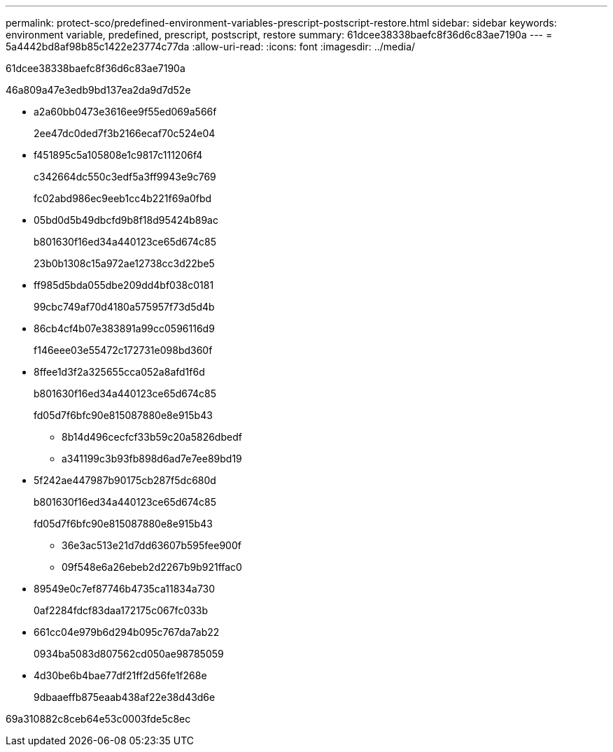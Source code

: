 ---
permalink: protect-sco/predefined-environment-variables-prescript-postscript-restore.html 
sidebar: sidebar 
keywords: environment variable, predefined, prescript, postscript, restore 
summary: 61dcee38338baefc8f36d6c83ae7190a 
---
= 5a4442bd8af98b85c1422e23774c77da
:allow-uri-read: 
:icons: font
:imagesdir: ../media/


[role="lead"]
61dcee38338baefc8f36d6c83ae7190a

46a809a47e3edb9bd137ea2da9d7d52e

* a2a60bb0473e3616ee9f55ed069a566f
+
2ee47dc0ded7f3b2166ecaf70c524e04

* f451895c5a105808e1c9817c111206f4
+
c342664dc550c3edf5a3ff9943e9c769

+
fc02abd986ec9eeb1cc4b221f69a0fbd

* 05bd0d5b49dbcfd9b8f18d95424b89ac
+
b801630f16ed34a440123ce65d674c85

+
23b0b1308c15a972ae12738cc3d22be5

* ff985d5bda055dbe209dd4bf038c0181
+
99cbc749af70d4180a575957f73d5d4b

* 86cb4cf4b07e383891a99cc0596116d9
+
f146eee03e55472c172731e098bd360f

* 8ffee1d3f2a325655cca052a8afd1f6d
+
b801630f16ed34a440123ce65d674c85

+
fd05d7f6bfc90e815087880e8e915b43

+
** 8b14d496cecfcf33b59c20a5826dbedf
** a341199c3b93fb898d6ad7e7ee89bd19


* 5f242ae447987b90175cb287f5dc680d
+
b801630f16ed34a440123ce65d674c85

+
fd05d7f6bfc90e815087880e8e915b43

+
** 36e3ac513e21d7dd63607b595fee900f
** 09f548e6a26ebeb2d2267b9b921ffac0


* 89549e0c7ef87746b4735ca11834a730
+
0af2284fdcf83daa172175c067fc033b

* 661cc04e979b6d294b095c767da7ab22
+
0934ba5083d807562cd050ae98785059

* 4d30be6b4bae77df21ff2d56fe1f268e
+
9dbaaeffb875eaab438af22e38d43d6e



69a310882c8ceb64e53c0003fde5c8ec
